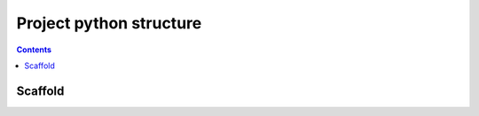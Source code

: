 ﻿

.. index::
   pair: Python ; Scaffold


.. _python_project:

========================
Project python structure
========================


.. contents::
   :depth: 3


Scaffold
========

.. seealso::

   - https://github.com/Aaronontheweb/scaffold-py








